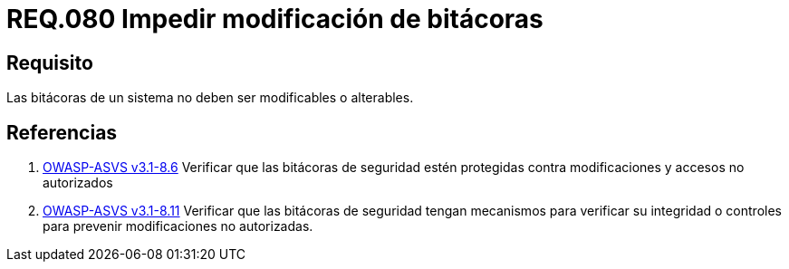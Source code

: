 :slug: rules/080/
:category: rules
:description: En el presente documento se detallan los requerimientos de seguridad relacionados a la importancia de impedir la alteración del contenido de una bitácora en cualquier sistema. Por lo tanto, las bitácoras de un sistema no deben ser modificables o alterables.
:keywords: Organización, Bitácora, Sistema, Evento, Modificar, Alterar.
:rules: yes
:translate: rules/080/

= REQ.080 Impedir modificación de bitácoras

== Requisito

Las bitácoras de un sistema no deben ser modificables o alterables.

== Referencias

. [[r1]] link:https://www.owasp.org/index.php/ASVS_V8_Error_Handling[+OWASP-ASVS v3.1-8.6+]
Verificar que las bitácoras de seguridad
estén protegidas contra modificaciones y accesos no autorizados

. [[r2]] link:https://www.owasp.org/index.php/ASVS_V8_Error_Handling[+OWASP-ASVS v3.1-8.11+]
Verificar que las bitácoras de seguridad tengan mecanismos
para verificar su integridad o controles para prevenir
modificaciones no autorizadas.
